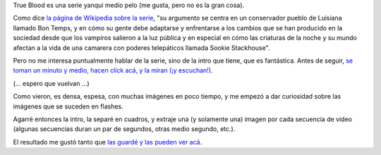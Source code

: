 .. title: Sangre verdadera, imágenes
.. date: 2016-06-21 14:55:00
.. tags: video, True Blood

True Blood es una serie yanqui medio pelo (me gusta, pero no es la gran cosa).

Como dice `la página de Wikipedia sobre la serie <https://es.wikipedia.org/wiki/True_Blood>`_, "su argumento se centra en un conservador pueblo de Luisiana llamado Bon Temps, y en cómo su gente debe adaptarse y enfrentarse a los cambios que se han producido en la sociedad desde que los vampiros salieron a la luz pública y en especial en cómo las criaturas de la noche y su mundo afectan a la vida de una camarera con poderes telepáticos llamada Sookie Stackhouse".

Pero no me interesa puntualmente hablar de la serie, sino de la intro que tiene, que es fantástica. Antes de seguir, `se toman un minuto y medio, hacen click acá, y la miran (¡y escuchan!) <https://www.youtube.com/watch?v=SHiW-Ui3IT4>`_.

(... espero que vuelvan ...)

Como vieron, es densa, espesa, con muchas imágenes en poco tiempo, y me empezó a dar curiosidad sobre las imágenes que se suceden en flashes.

Agarré entonces la intro, la separé en cuadros, y extraje una (y solamente una) imagen por cada secuencia de video (algunas secuencias duran un par de segundos, otras medio segundo, etc.).

El resultado me gustó tanto que `las guardé y las pueden ver acá <http://www.taniquetil.com.ar/facundo/bdvfiles/trueblood/>`_.

